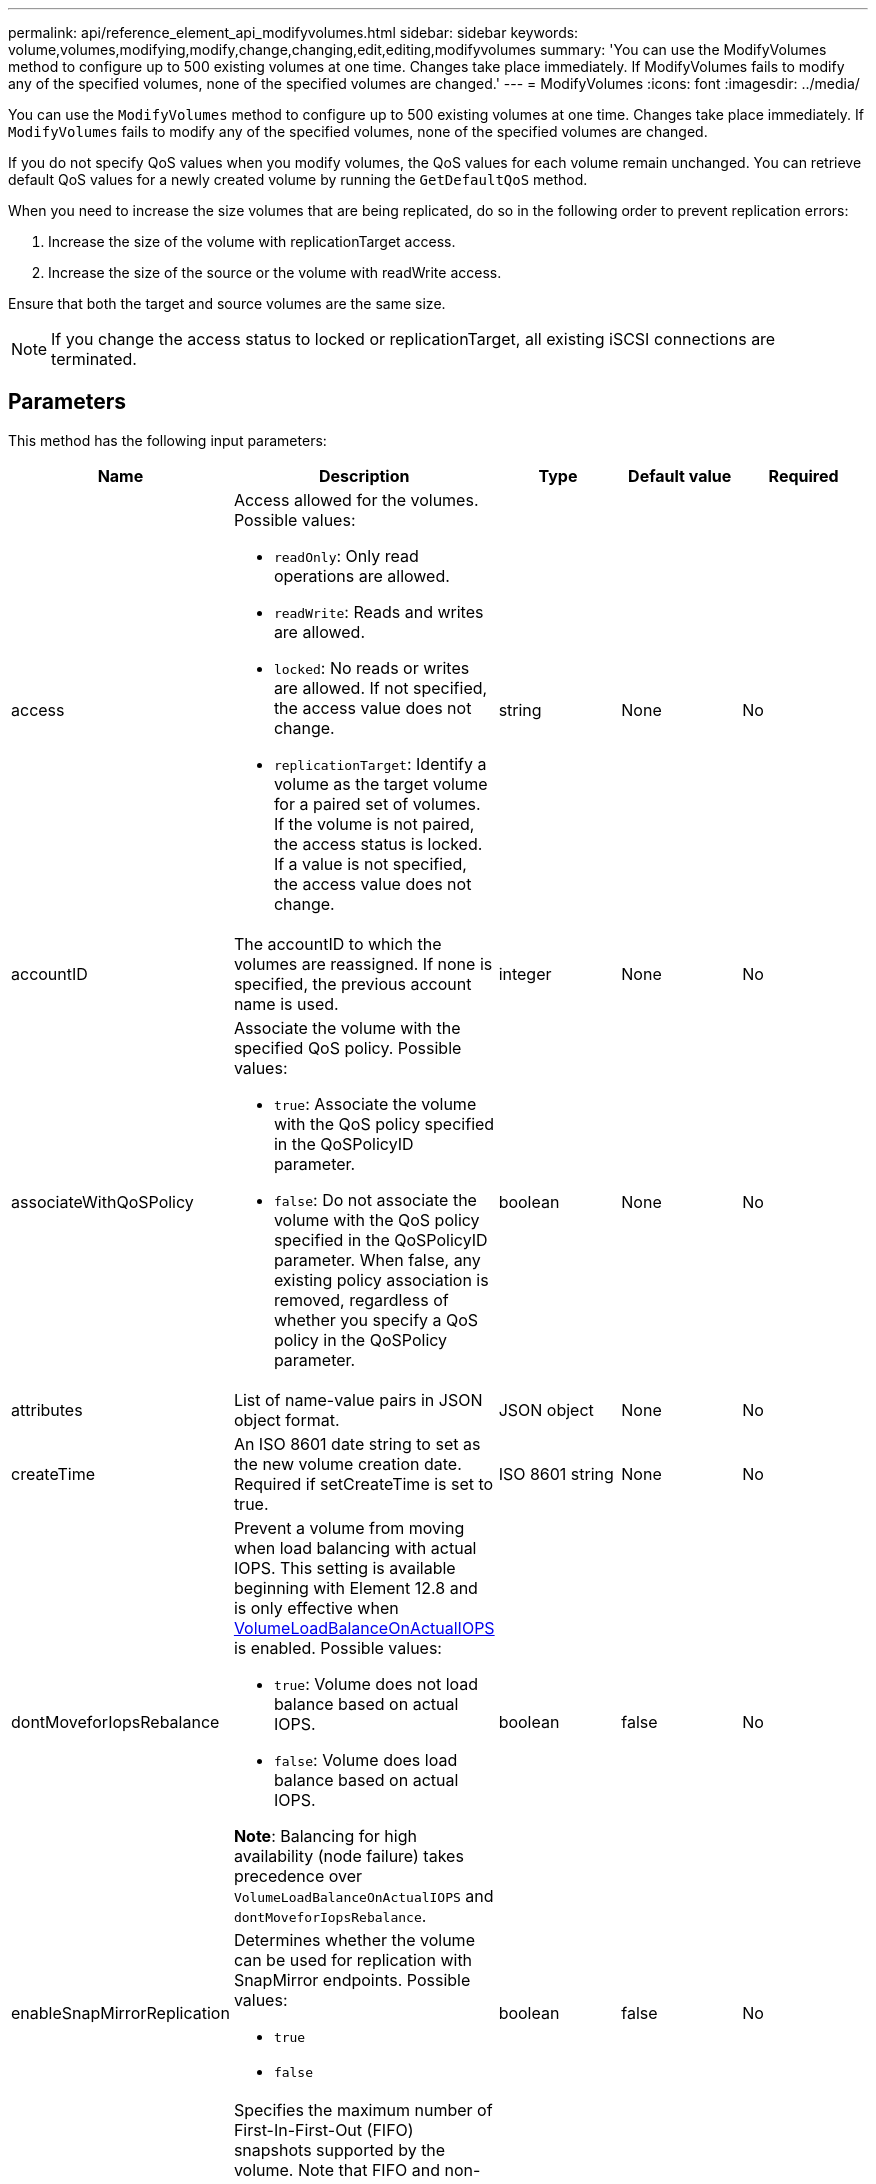 ---
permalink: api/reference_element_api_modifyvolumes.html
sidebar: sidebar
keywords: volume,volumes,modifying,modify,change,changing,edit,editing,modifyvolumes
summary: 'You can use the ModifyVolumes method to configure up to 500 existing volumes at one time. Changes take place immediately. If ModifyVolumes fails to modify any of the specified volumes, none of the specified volumes are changed.'
---
= ModifyVolumes
:icons: font
:imagesdir: ../media/

[.lead]
You can use the `ModifyVolumes` method to configure up to 500 existing volumes at one time. Changes take place immediately. If `ModifyVolumes` fails to modify any of the specified volumes, none of the specified volumes are changed.

If you do not specify QoS values when you modify volumes, the QoS values for each volume remain unchanged. You can retrieve default QoS values for a newly created volume by running the `GetDefaultQoS` method.

When you need to increase the size volumes that are being replicated, do so in the following order to prevent replication errors:

. Increase the size of the volume with replicationTarget access.
. Increase the size of the source or the volume with readWrite access.

Ensure that both the target and source volumes are the same size.

NOTE: If you change the access status to locked or replicationTarget, all existing iSCSI connections are terminated.

== Parameters

This method has the following input parameters:

|===
|Name |Description |Type |Default value |Required

a|
access
a|
Access allowed for the volumes. Possible values:

* `readOnly`: Only read operations are allowed.
* `readWrite`: Reads and writes are allowed.
* `locked`: No reads or writes are allowed. If not specified, the access value does not change.
* `replicationTarget`: Identify a volume as the target volume for a paired set of volumes. If the volume is not paired, the access status is locked. If a value is not specified, the access value does not change.

a|
string
a|
None
a|
No
a|
accountID
a|
The accountID to which the volumes are reassigned. If none is specified, the previous account name is used.
a|
integer
a|
None
a|
No
a|
associateWithQoSPolicy
a|
Associate the volume with the specified QoS policy. Possible values:

* `true`: Associate the volume with the QoS policy specified in the QoSPolicyID parameter.
* `false`: Do not associate the volume with the QoS policy specified in the QoSPolicyID parameter. When false, any existing policy association is removed, regardless of whether you specify a QoS policy in the QoSPolicy parameter.

a|
boolean
a|
None
a|
No
a|
attributes
a|
List of name-value pairs in JSON object format.
a|
JSON object
a|
None
a|
No
a|
createTime
a|
An ISO 8601 date string to set as the new volume creation date. Required if setCreateTime is set to true.
a|
ISO 8601 string
a|
None
a|
No
a|
dontMoveforIopsRebalance
a|
Prevent a volume from moving when load balancing with actual IOPS. This setting is available beginning with Element 12.8 and is only effective when link:reference_element_api_enablefeature.html[VolumeLoadBalanceOnActualIOPS] is enabled. Possible values:

* `true`: Volume does not load balance based on actual IOPS.
* `false`: Volume does load balance based on actual IOPS.

*Note*: Balancing for high availability (node failure) takes precedence over `VolumeLoadBalanceOnActualIOPS` and `dontMoveforIopsRebalance`.
|boolean
|false
|No
a|
enableSnapMirrorReplication
a|
Determines whether the volume can be used for replication with SnapMirror endpoints. Possible values:

* `true`
* `false`

a|
boolean
a|
false
a|
No

|fifoSize
|Specifies the maximum number of First-In-First-Out (FIFO) snapshots supported by the volume. Note that FIFO and non-FIFO snapshots both use the same pool of available snapshot slots on a volume. Use this option to limit FIFO snapshot consumption of the available snapshot slots. Note that you cannot modify this value to be less than the current FIFO snapshot count.
|integer
|None
|No

|minFifoSize
|Specifies the number of snapshot slots that are reserved for only First-In-First-Out (FIFO) snapshots. Since FIFO and non-FIFO snapshots share the same pool, the minFifoSize parameter reduces the total number of possible non-FIFO snapshots by the same amount. Note that you cannot modify this value so that it conflicts with the current non-FIFO snapshot count.
|integer
|None
|No

a|
mode
a|
Volume replication mode. Possible values:

* `asynch`: Waits for system to acknowledge that data is stored on source before writing to the target.
* `sync`: Does not wait for data transmission acknowledgment from source to begin writing data to the target.

a|
string
a|
None
a|
No
a|
qos
a|
The new quality of service settings for the volumes. If not specified, the QoS settings are not changed. Possible values:

* `minIOPS`
* `maxIOPS`
* `burstIOPS`

a|
xref:reference_element_api_qos.adoc[QoS]
a|
None
a|
No
a|
qosPolicyID
a|
The ID for the policy whose QoS settings should be applied to the specified volumes. This parameter is mutually exclusive with the qos parameter.
a|
integer
a|
None
a|
No
a|
setCreateTime
a|
Set to true to change the recorded date of volume creation.
a|
boolean
a|
None
a|
No
a|
totalSize
a|
The new size of the volumes in bytes. 1000000000 is equal to 1GB. Size is rounded up to the nearest megabyte in size. This parameter can only be used to increase the size of a volume.
a|
integer
a|
None
a|
No
a|
volumeIDs
a|
A list of volumeIDs for the volumes to be modified.
a|
integer array
a|
None
a|
Yes
|===

== Return value

This method has the following return value:

|===
|Name |Description |Type

a|
volume
a|
An array of objects containing information about each newly modified volume.
a|
xref:reference_element_api_volume.adoc[volume] array
|===

== Request example

Requests for this method are similar to the following example:

----
{
  "method": "ModifyVolumes",
  "params": {
    "volumeIDs": [319,22], 
    "access": "readWrite", 
    "dontMoveForIopsRebalance": false
  },  
  "id": 1
}
----

== Response example

This method returns a response similar to the following example:

----
{
  "id": 1,
  "result": {
    "volumes":
      {
        "access":  "readWrite,
        "accountID": 22,
        "attributes": {},
        "blockSize": 4096,
        "createTime": "2024-04-01T19:39:40Z",
        "currentProtectionScheme": "doubleHelix",
        "deleteTime": "",
        "dontMoveForIopsRebalance": false,
        "enable512e": false,
        "enableSnapMirrorReplication": false,
        "fifoSize": 24,
        "iqn": "iqn.2010-01.com.solidfire:3eeu.suite40.319",
        "lastAccessTime": "2024-04-02T12:41:34Z",
        "lastAccessTimeIO": "2024-04-01T20:41:19Z",
        "minFifoSize": 0,
        "name": "suite40",
        "previousProtectionScheme": null,
        "purgeTime": "",
        "qos": {
          "burstIOPS": 27000,
          "burstTime": 60,
          "curve": {
            "1048576": 15000, 
            "131072": 1950, 
            "16384": 270, 
            "262144": 3900, 
            "32768": 500, 
            "4096": 100, 
            "524288": 7600, 
            "65536": 1000, 
            "8192": 160
          },
          "maxIOPS": 27000,
          "minIOPS": 500
        },
        "qosPolicyID": null,
        "scsiEUIDeviceID": "336565750000013ff47acc0100000000",
        "scsiNAADeviceID": "6f47acc100000000336565750000013f",
        "sliceCount": 1,
        "status": "active",
        "totalSize": 1000000716800,
        "virtualVolumeID": null,
        "volumeAccessGroups": [
        22
        ],
        "volumeConsistencyGroupUUID": "3003109e-6e75-444c-8cee-470d641a09c3",
        "volumeID": 319,
        "volumePairs": [],
        "
      }
  }
}
----

== New since version

9.6

== Find more information

xref:reference_element_api_getdefaultqos.adoc[GetDefaultQoS]

// 2024 APR 5, DOC-4742